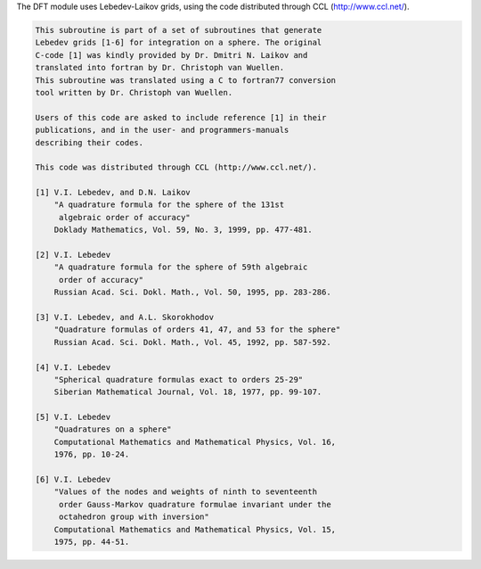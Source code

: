 The DFT module uses Lebedev-Laikov grids, using the code distributed through CCL (http://www.ccl.net/).

.. code-block:: text

       This subroutine is part of a set of subroutines that generate
       Lebedev grids [1-6] for integration on a sphere. The original 
       C-code [1] was kindly provided by Dr. Dmitri N. Laikov and 
       translated into fortran by Dr. Christoph van Wuellen.
       This subroutine was translated using a C to fortran77 conversion
       tool written by Dr. Christoph van Wuellen.
    
       Users of this code are asked to include reference [1] in their
       publications, and in the user- and programmers-manuals 
       describing their codes.
    
       This code was distributed through CCL (http://www.ccl.net/).
    
       [1] V.I. Lebedev, and D.N. Laikov
           "A quadrature formula for the sphere of the 131st
            algebraic order of accuracy"
           Doklady Mathematics, Vol. 59, No. 3, 1999, pp. 477-481.
    
       [2] V.I. Lebedev
           "A quadrature formula for the sphere of 59th algebraic
            order of accuracy"
           Russian Acad. Sci. Dokl. Math., Vol. 50, 1995, pp. 283-286. 
    
       [3] V.I. Lebedev, and A.L. Skorokhodov
           "Quadrature formulas of orders 41, 47, and 53 for the sphere"
           Russian Acad. Sci. Dokl. Math., Vol. 45, 1992, pp. 587-592. 
    
       [4] V.I. Lebedev
           "Spherical quadrature formulas exact to orders 25-29"
           Siberian Mathematical Journal, Vol. 18, 1977, pp. 99-107. 
    
       [5] V.I. Lebedev
           "Quadratures on a sphere"
           Computational Mathematics and Mathematical Physics, Vol. 16,
           1976, pp. 10-24. 
    
       [6] V.I. Lebedev
           "Values of the nodes and weights of ninth to seventeenth 
            order Gauss-Markov quadrature formulae invariant under the
            octahedron group with inversion"
           Computational Mathematics and Mathematical Physics, Vol. 15,
           1975, pp. 44-51.
    
